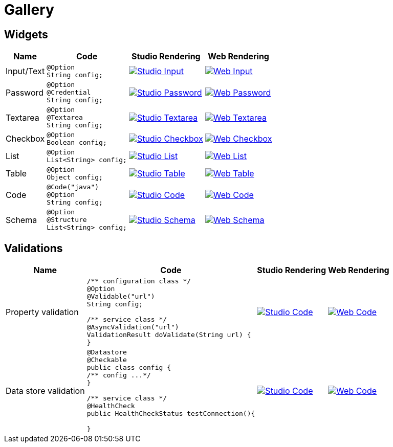 = Gallery

== Widgets

[cols="1,3a,4a,4a",role="table gallery",options="header,autowidth"]
|===
| Name | Code | Studio Rendering | Web Rendering

| Input/Text
|[source,java]
----
@Option
String config;
----
|image::gallery/widgets/studio/input.png[Studio Input,window="_blank",link="images/gallery/widgets/studio/input.png"]
|image::gallery/widgets/web/input.png[Web Input,window="_blank",link="images/gallery/widgets/web/input.png"]


| Password
|[source,java]
----
@Option
@Credential
String config;
----
|image::gallery/widgets/studio/password.png[Studio Password,window="_blank",link="images/gallery/widgets/studio/password.png"]
|image::gallery/widgets/web/password.png[Web Password,window="_blank",link="images/gallery/widgets/web/password.png"]

| Textarea
|[source,java]
----
@Option
@Textarea
String config;
----
|image::gallery/widgets/studio/textarea.png[Studio Textarea,window="_blank",link="images/gallery/widgets/studio/textarea.png"]
|image::gallery/widgets/web/textarea.png[Web Textarea,window="_blank",link="images/gallery/widgets/web/textarea.png"]

| Checkbox
|[source,java]
----
@Option
Boolean config;
----
|image::gallery/widgets/studio/checkbox.png[Studio Checkbox,window="_blank",link="images/gallery/widgets/studio/checkbox.png"]
|image::gallery/widgets/web/checkbox.png[Web Checkbox,window="_blank",link="images/gallery/widgets/web/checkbox.png"]

| List
|[source,java]
----
@Option
List<String> config;
----
|image::gallery/widgets/studio/list.png[Studio List,window="_blank",link="images/gallery/widgets/studio/list.png"]
|image::gallery/widgets/web/list.png[Web List,window="_blank",link="images/gallery/widgets/web/list.png"]


| Table
|[source,java]
----
@Option
Object config;
----
|image::gallery/widgets/studio/table.png[Studio Table,window="_blank",link="images/gallery/widgets/studio/table.png"]
|image::gallery/widgets/web/table.png[Web Table,window="_blank",link="images/gallery/widgets/web/table.png"]


| Code
|[source,java]
----
@Code("java")
@Option
String config;
----
|image::gallery/widgets/studio/javaCode.png[Studio Code,window="_blank",link="images/gallery/widgets/studio/javaCode.png"]
|image::gallery/widgets/web/javaCode.png[Web Code,window="_blank",link="images/gallery/widgets/web/javaCode.png"]

| Schema
|[source,java]
----
@Option
@Structure
List<String> config;
----
|image::gallery/widgets/studio/schema.png[Studio Schema,window="_blank",link="images/gallery/widgets/studio/schema.png"]
|image::gallery/widgets/web/schema.png[Web Schema,window="_blank",link="images/gallery/widgets/web/schema.png"]

|===


== Validations

[cols="1,3a,4a,4a",role="table gallery",options="header,autowidth"]
|===
| Name | Code | Studio Rendering | Web Rendering

| Property validation
|[source,java]
----
/** configuration class */
@Option
@Validable("url")
String config;

/** service class */
@AsyncValidation("url")
ValidationResult doValidate(String url) {
//validate the property
}
----
|image::gallery/widgets/studio/validation_property.png[Studio Code,window="_blank",link="images/gallery/widgets/studio/prop_validation.png"]
|image::gallery/widgets/web/validation_property.png[Web Code,window="_blank",link="images/gallery/widgets/web/prop_validation.png"]


| Data store validation
|[source,java]
----
@Datastore
@Checkable
public class config {
/** config ...*/
}

/** service class */
@HealthCheck
public HealthCheckStatus testConnection(){

//validate the connection
}
----
|image::gallery/widgets/studio/validation_datastore.png[Studio Code,window="_blank",link="images/gallery/widgets/studio/prop_validation.png"]
|image::gallery/widgets/web/validation_datastore.png[Web Code,window="_blank",link="images/gallery/widgets/web/prop_validation.png"]

|===